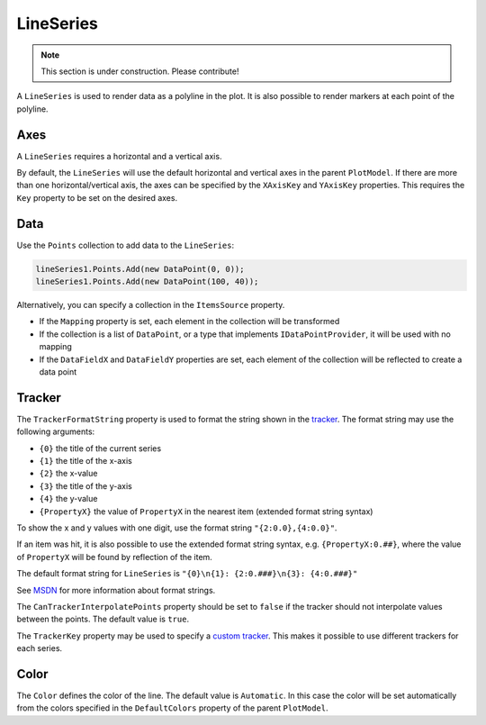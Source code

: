 ==========
LineSeries
==========

.. note:: This section is under construction. Please contribute!

A ``LineSeries`` is used to render data as a polyline in the plot. It is
also possible to render markers at each point of the polyline.

.. image:: LineSeries.png

Axes
----

A ``LineSeries`` requires a horizontal and a vertical axis.

By default, the ``LineSeries`` will use the default horizontal and
vertical axes in the parent ``PlotModel``. If there are more than one
horizontal/vertical axis, the axes can be specified by the ``XAxisKey``
and ``YAxisKey`` properties. This requires the ``Key`` property to be
set on the desired axes.

Data
----

Use the ``Points`` collection to add data to the ``LineSeries``:

.. code:: csharp

    lineSeries1.Points.Add(new DataPoint(0, 0));
    lineSeries1.Points.Add(new DataPoint(100, 40));

Alternatively, you can specify a collection in the ``ItemsSource``
property.

- If the ``Mapping`` property is set, each element in the collection
  will be transformed
- If the collection is a list of ``DataPoint``, or a type that implements ``IDataPointProvider``, it will be used with no
  mapping
- If the ``DataFieldX`` and ``DataFieldY`` properties are set, each
  element of the collection will be reflected to create a data point

Tracker
-------

The ``TrackerFormatString`` property is used to format the string shown
in the `tracker <../tracker>`_. The format string may use the following arguments:

- ``{0}`` the title of the current series
- ``{1}`` the title of the x-axis
- ``{2}`` the x-value
- ``{3}`` the title of the y-axis
- ``{4}`` the y-value
- ``{PropertyX}`` the value of ``PropertyX`` in the nearest item (extended format string syntax)

To show the x and y values with one digit, use the format string
``"{2:0.0},{4:0.0}"``.

If an item was hit, it is also possible to use the extended format
string syntax, e.g. ``{PropertyX:0.##}``, where the value of
``PropertyX`` will be found by reflection of the item.

The default format string for ``LineSeries`` is
``"{0}\n{1}: {2:0.###}\n{3}: {4:0.###}"``

See `MSDN <http://msdn.microsoft.com/en-us/library/system.string.format(v=vs.110).aspx>`_ for more information about format strings.

The ``CanTrackerInterpolatePoints`` property should be set to ``false``
if the tracker should not interpolate values between the points. The
default value is ``true``.

The ``TrackerKey`` property may be used to specify a `custom tracker <../tracker>`_.
This makes it possible to use different trackers for each series.

Color
-----

The ``Color`` defines the color of the line. The default value is
``Automatic``. In this case the color will be set automatically from the
colors specified in the ``DefaultColors`` property of the parent ``PlotModel``.
